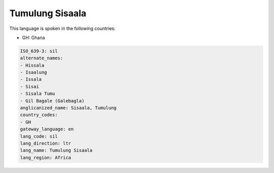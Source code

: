 .. _sil:

Tumulung Sisaala
================

This language is spoken in the following countries:

* GH: Ghana

.. code-block:: yaml

    ISO_639-3: sil
    alternate_names:
    - Hissala
    - Isaalung
    - Issala
    - Sisai
    - Sisala Tumu
    - Gil Bagale (Galebagla)
    anglicanized_name: Sisaala, Tumulung
    country_codes:
    - GH
    gateway_language: en
    lang_code: sil
    lang_direction: ltr
    lang_name: Tumulung Sisaala
    lang_region: Africa
    
